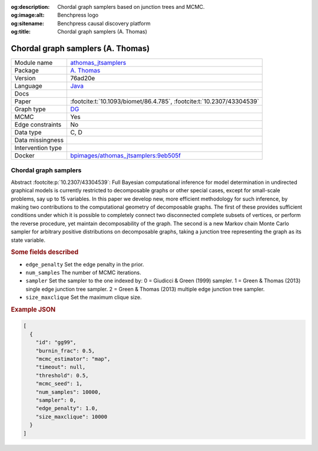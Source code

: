 


:og:description: Chordal graph samplers based on junction trees and MCMC.
:og:image:alt: Benchpress logo
:og:sitename: Benchpress causal discovery platform
:og:title: Chordal graph samplers (A. Thomas)
 
.. meta::
    :title: Chordal graph samplers (A. Thomas)
    :description: Chordal graph samplers based on junction trees and MCMC.


.. _athomas_jtsamplers: 

Chordal graph samplers (A. Thomas) 
***********************************



.. list-table:: 

   * - Module name
     - `athomas_jtsamplers <https://github.com/felixleopoldo/benchpress/tree/master/workflow/rules/structure_learning_algorithms/athomas_jtsamplers>`__
   * - Package
     - `A. Thomas <https://medicine.utah.edu/faculty/alun-thomas>`__
   * - Version
     - 76ad20e
   * - Language
     - `Java <https://www.java.com/en/>`__
   * - Docs
     - 
   * - Paper
     - :footcite:t:`10.1093/biomet/86.4.785`, :footcite:t:`10.2307/43304539`
   * - Graph type
     - `DG <https://en.wikipedia.org/wiki/Chordal_graph>`__
   * - MCMC
     - Yes
   * - Edge constraints
     - No
   * - Data type
     - C, D
   * - Data missingness
     - 
   * - Intervention type
     - 
   * - Docker 
     - `bpimages/athomas_jtsamplers:9eb505f <https://hub.docker.com/r/bpimages/athomas_jtsamplers/tags>`__




Chordal graph samplers 
--------------------------


Abstract :footcite:p:`10.2307/43304539`: Full Bayesian computational inference for model determination in undirected graphical models is currently restricted to decomposable graphs or other special cases, except for small-scale problems, say up to 15 variables. In this paper we develop new, more efficient methodology for such inference, by making two contributions to the computational geometry of decomposable graphs. The first of these provides sufficient conditions under which it is possible to completely connect two disconnected complete subsets of vertices, or perform the reverse procedure, yet maintain decomposability of the graph. The second is a new Markov chain Monte Carlo sampler for arbitrary positive distributions on decomposable graphs, taking a junction tree representing the graph as its state variable. 

.. rubric:: Some fields described 
* ``edge_penalty`` Set the edge penalty in the prior. 
* ``num_samples`` The number of MCMC iterations. 
* ``sampler`` Set the sampler to the one indexed by: 0 = Giudicci & Green (1999) sampler. 1 = Green & Thomas (2013) single edge junction tree sampler. 2 = Green & Thomas (2013) multiple edge junction tree sampler.  
* ``size_maxclique`` Set the maximum clique size. 


.. rubric:: Example JSON


.. code-block:: json


    [
      {
        "id": "gg99",
        "burnin_frac": 0.5,
        "mcmc_estimator": "map",
        "timeout": null,
        "threshold": 0.5,
        "mcmc_seed": 1,
        "num_samples": 10000,
        "sampler": 0,
        "edge_penalty": 1.0,
        "size_maxclique": 10000
      }
    ]

.. footbibliography::

